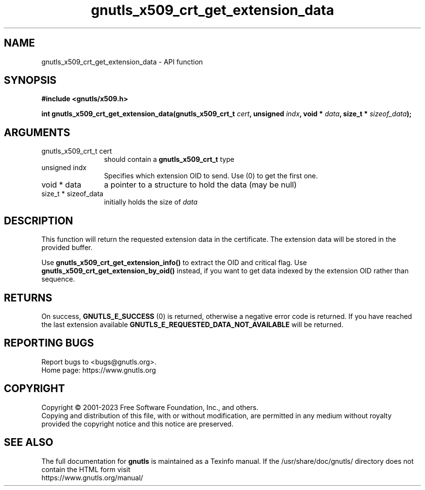 .\" DO NOT MODIFY THIS FILE!  It was generated by gdoc.
.TH "gnutls_x509_crt_get_extension_data" 3 "3.8.7" "gnutls" "gnutls"
.SH NAME
gnutls_x509_crt_get_extension_data \- API function
.SH SYNOPSIS
.B #include <gnutls/x509.h>
.sp
.BI "int gnutls_x509_crt_get_extension_data(gnutls_x509_crt_t " cert ", unsigned " indx ", void * " data ", size_t * " sizeof_data ");"
.SH ARGUMENTS
.IP "gnutls_x509_crt_t cert" 12
should contain a \fBgnutls_x509_crt_t\fP type
.IP "unsigned indx" 12
Specifies which extension OID to send. Use (0) to get the first one.
.IP "void * data" 12
a pointer to a structure to hold the data (may be null)
.IP "size_t * sizeof_data" 12
initially holds the size of  \fIdata\fP 
.SH "DESCRIPTION"
This function will return the requested extension data in the
certificate.  The extension data will be stored in the
provided buffer.

Use \fBgnutls_x509_crt_get_extension_info()\fP to extract the OID and
critical flag.  Use \fBgnutls_x509_crt_get_extension_by_oid()\fP instead,
if you want to get data indexed by the extension OID rather than
sequence.
.SH "RETURNS"
On success, \fBGNUTLS_E_SUCCESS\fP (0) is returned,
otherwise a negative error code is returned.  If you have reached the
last extension available \fBGNUTLS_E_REQUESTED_DATA_NOT_AVAILABLE\fP
will be returned.
.SH "REPORTING BUGS"
Report bugs to <bugs@gnutls.org>.
.br
Home page: https://www.gnutls.org

.SH COPYRIGHT
Copyright \(co 2001-2023 Free Software Foundation, Inc., and others.
.br
Copying and distribution of this file, with or without modification,
are permitted in any medium without royalty provided the copyright
notice and this notice are preserved.
.SH "SEE ALSO"
The full documentation for
.B gnutls
is maintained as a Texinfo manual.
If the /usr/share/doc/gnutls/
directory does not contain the HTML form visit
.B
.IP https://www.gnutls.org/manual/
.PP
